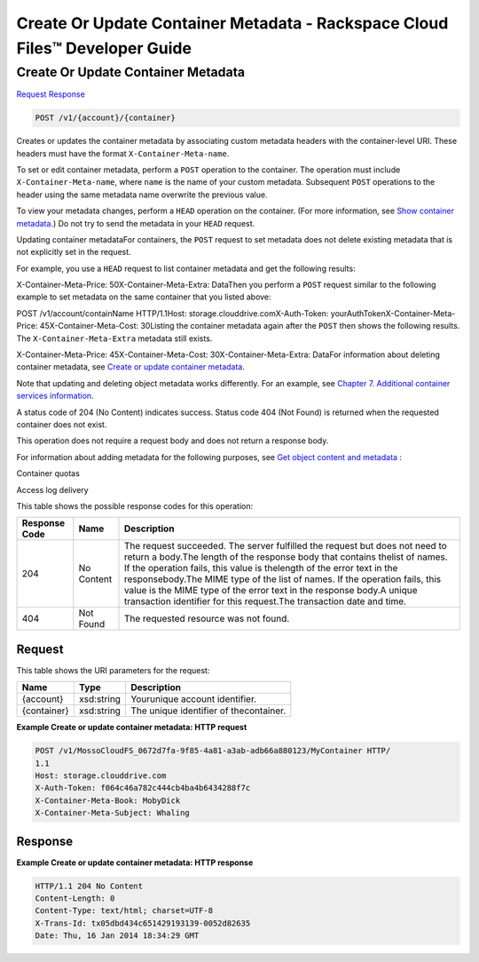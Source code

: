 =============================================================================
Create Or Update Container Metadata -  Rackspace Cloud Files™ Developer Guide
=============================================================================

Create Or Update Container Metadata
~~~~~~~~~~~~~~~~~~~~~~~~~

`Request <POST_create_or_update_container_metadata_v1_account_container_.rst#request>`__
`Response <POST_create_or_update_container_metadata_v1_account_container_.rst#response>`__

.. code-block:: javascript

    POST /v1/{account}/{container}

Creates or updates the container metadata by associating custom metadata headers with the container-level URI. These headers must have the format ``X-Container-Meta-name``.

To set or edit container metadata, perform a ``POST`` operation to the container. The operation must include ``X-Container-Meta-name``, where ``name`` is the name of your custom metadata. Subsequent ``POST`` operations to the header using the same metadata name overwrite the previous value.

To view your metadata changes, perform a ``HEAD`` operation on the container. (For more information, see `Show container metadata <http://docs.rackspace.com/files/api/v1/cf-devguide/content/HEAD_retrievecontainermeta_v1__account___container__containerServicesOperations_d1e000.html>`__.) Do not try to send the metadata in your ``HEAD`` request.

Updating container metadataFor containers, the ``POST`` request to set metadata does not delete existing metadata that is not explicitly set in the request.

For example, you use a ``HEAD`` request to list container metadata and get the following results:

X-Container-Meta-Price: 50X-Container-Meta-Extra: DataThen you perform a ``POST`` request similar to the following example to set metadata on the same container that you listed above:

POST /v1/account/containName HTTP/1.1Host: storage.clouddrive.comX-Auth-Token: yourAuthTokenX-Container-Meta-Price: 45X-Container-Meta-Cost: 30Listing the container metadata again after the ``POST`` then shows the following results. The ``X-Container-Meta-Extra`` metadata still exists.

X-Container-Meta-Price: 45X-Container-Meta-Cost: 30X-Container-Meta-Extra: DataFor information about deleting container metadata, see `Create or update container metadata <http://docs.rackspace.com/files/api/v1/cf-devguide/content/POST_updateacontainermeta_v1__account___container__containerServicesOperations_d1e000.html>`__.

Note that updating and deleting object metadata works differently. For an example, see `Chapter 7. Additional container services information <http://docs.rackspace.com/files/api/v1/cf-devguide/content/containerMetadataOptions_d1e001.html>`__.

A status code of 204 (No Content) indicates success. Status code 404 (Not Found) is returned when the requested container does not exist.

This operation does not require a request body and does not return a response body.

For information about adding metadata for the following purposes, see `Get object content and metadata <http://docs.rackspace.com/files/api/v1/cf-devguide/content/GET_getobjectdata_v1__account___container___object__objectServicesOperations_d1e000.html>`__ :

Container quotas

Access log delivery



This table shows the possible response codes for this operation:


+--------------------------+-------------------------+-------------------------+
|Response Code             |Name                     |Description              |
+==========================+=========================+=========================+
|204                       |No Content               |The request succeeded.   |
|                          |                         |The server fulfilled the |
|                          |                         |request but does not     |
|                          |                         |need to return a         |
|                          |                         |body.The length of the   |
|                          |                         |response body that       |
|                          |                         |contains thelist of      |
|                          |                         |names. If the operation  |
|                          |                         |fails, this value is     |
|                          |                         |thelength of the error   |
|                          |                         |text in the              |
|                          |                         |responsebody.The MIME    |
|                          |                         |type of the list of      |
|                          |                         |names. If the operation  |
|                          |                         |fails, this value is the |
|                          |                         |MIME type of the error   |
|                          |                         |text in the response     |
|                          |                         |body.A unique            |
|                          |                         |transaction identifier   |
|                          |                         |for this request.The     |
|                          |                         |transaction date and     |
|                          |                         |time.                    |
+--------------------------+-------------------------+-------------------------+
|404                       |Not Found                |The requested resource   |
|                          |                         |was not found.           |
+--------------------------+-------------------------+-------------------------+


Request
^^^^^^^^^^^^^^^^^

This table shows the URI parameters for the request:

+--------------------------+-------------------------+-------------------------+
|Name                      |Type                     |Description              |
+==========================+=========================+=========================+
|{account}                 |xsd:string               |Yourunique account       |
|                          |                         |identifier.              |
+--------------------------+-------------------------+-------------------------+
|{container}               |xsd:string               |The unique identifier of |
|                          |                         |thecontainer.            |
+--------------------------+-------------------------+-------------------------+








**Example Create or update container metadata: HTTP request**


.. code::

    POST /v1/MossoCloudFS_0672d7fa-9f85-4a81-a3ab-adb66a880123/MyContainer HTTP/
    1.1
    Host: storage.clouddrive.com
    X-Auth-Token: f064c46a782c444cb4ba4b6434288f7c
    X-Container-Meta-Book: MobyDick
    X-Container-Meta-Subject: Whaling


Response
^^^^^^^^^^^^^^^^^^





**Example Create or update container metadata: HTTP response**


.. code::

    HTTP/1.1 204 No Content
    Content-Length: 0
    Content-Type: text/html; charset=UTF-8
    X-Trans-Id: tx05dbd434c651429193139-0052d82635
    Date: Thu, 16 Jan 2014 18:34:29 GMT

